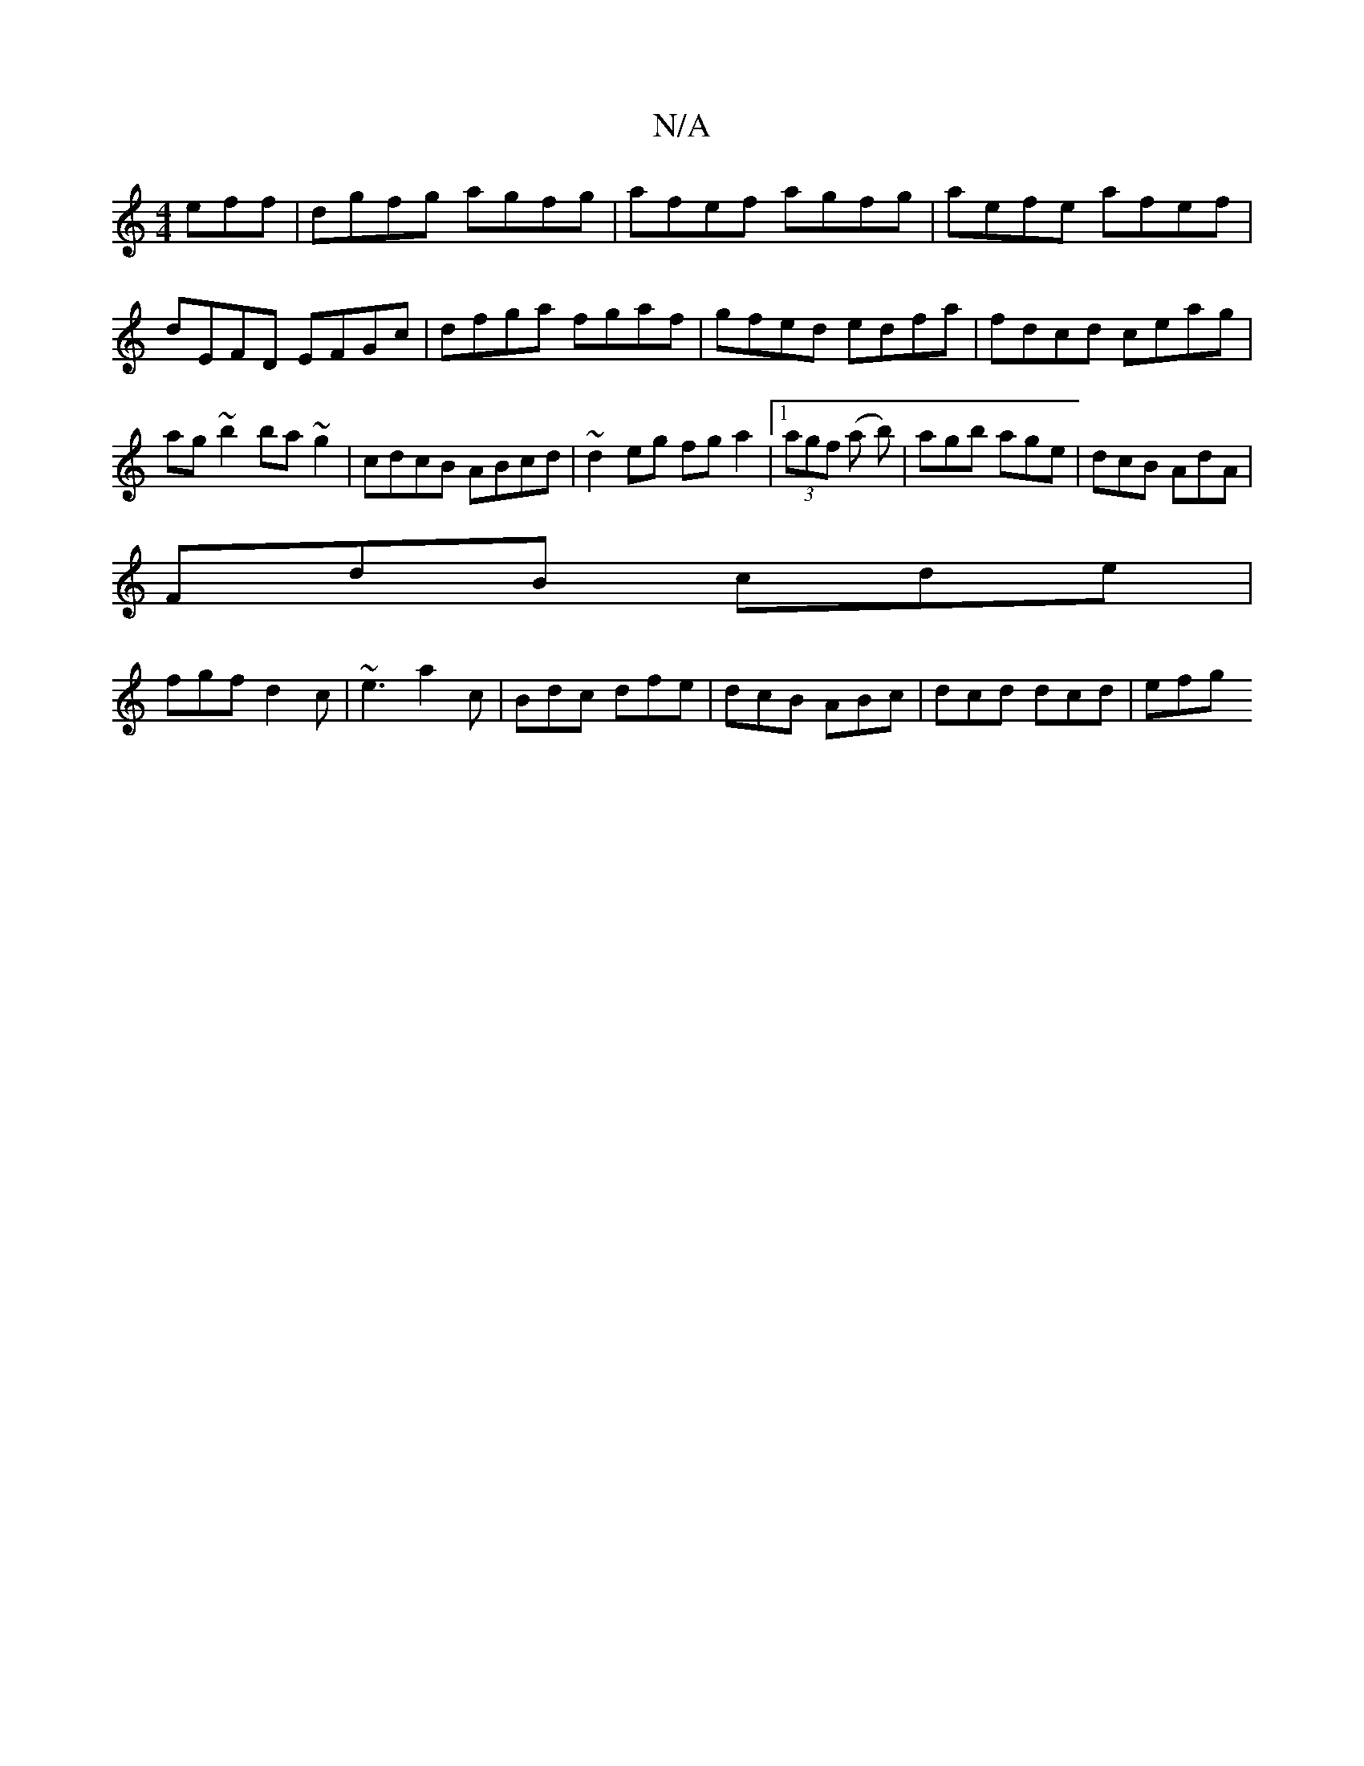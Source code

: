 X:1
T:N/A
M:4/4
R:N/A
K:Cmajor
3eff|dgfg agfg|afef agfg|aefe afef| dEFD EFGc|dfga fgaf| gfed edfa|fdcd ceag|ag~b2 ba ~g2 | cdcB ABcd | ~d2eg fg a2 |1 (3agf (a b)|agb age|dcB AdA|
FdB cde|
fgf d2c|~e3 a2c|Bdc dfe|dcB ABc|dcd dcd|efg